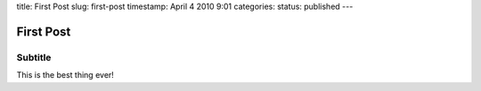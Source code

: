 title: First Post
slug: first-post
timestamp: April 4 2010 9:01
categories:
status: published
---

First Post
----------

Subtitle
........

This is the best thing ever!

